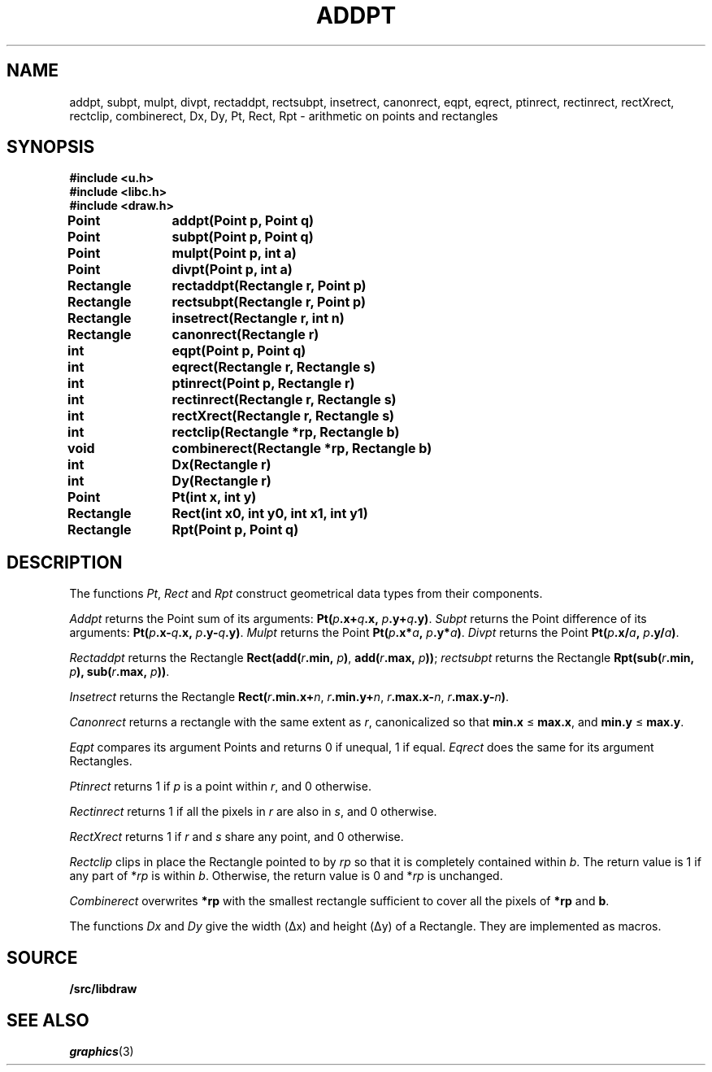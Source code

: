 .TH ADDPT 3
.SH NAME
addpt, subpt, mulpt, divpt, rectaddpt, rectsubpt, insetrect, canonrect, eqpt, eqrect, ptinrect, rectinrect, rectXrect, rectclip, combinerect, Dx, Dy, Pt, Rect, Rpt \- arithmetic on points and rectangles
.SH SYNOPSIS
.B #include <u.h>
.br
.B #include <libc.h>
.br
.B #include <draw.h>
.PP
.B
Point	addpt(Point p, Point q)
.PP
.B
Point	subpt(Point p, Point q)
.PP
.B
Point	mulpt(Point p, int a)
.PP
.B
Point	divpt(Point p, int a)
.PP
.B
Rectangle	rectaddpt(Rectangle r, Point p)
.PP
.B
Rectangle	rectsubpt(Rectangle r, Point p)
.PP
.B
Rectangle	insetrect(Rectangle r, int n)
.PP
.B
Rectangle	canonrect(Rectangle r)
.PP
.B
int		eqpt(Point p, Point q)
.PP
.B
int		eqrect(Rectangle r, Rectangle s)
.PP
.B
int		ptinrect(Point p, Rectangle r)
.PP
.B
int		rectinrect(Rectangle r, Rectangle s)
.PP
.B
int		rectXrect(Rectangle r, Rectangle s)
.PP
.B
int		rectclip(Rectangle *rp, Rectangle b)
.PP
.B
void		combinerect(Rectangle *rp, Rectangle b)
.PP
.B
int		Dx(Rectangle r)
.PP
.B
int		Dy(Rectangle r)
.PP
.B
Point	Pt(int x, int y)
.PP
.B
Rectangle	Rect(int x0, int y0, int x1, int y1)
.PP
.B
Rectangle	Rpt(Point p, Point q)
.SH DESCRIPTION
The functions
.IR Pt ,
.I Rect
and
.I Rpt
construct geometrical data types from their components.
.PP
.I Addpt
returns the Point
sum of its arguments:
.BI Pt( p .x+ q .x,
.IB p .y+ q .y) \f1.
.I Subpt
returns the Point
difference of its arguments:
.BI Pt( p .x- q .x,
.IB p .y- q .y) \f1.
.I Mulpt
returns the Point
.BI Pt( p .x* a ,
.IB p .y* a ) \f1.
.I Divpt
returns the Point
.BI Pt( p .x/ a ,
.IB p .y/ a ) \f1.
.PP
.I Rectaddpt
returns the Rectangle
.BI Rect(add( r .min,
.IB p ) \f1,
.BI add( r .max,
.IB p )) \f1;
.I rectsubpt
returns the Rectangle
.BI Rpt(sub( r .min,
.IB p ),
.BI sub( r .max,
.IB p ))\fR.
.PP
.I Insetrect
returns the Rectangle
.BI Rect( r .min.x+ n \f1,
.IB r .min.y+ n \f1,
.IB r .max.x- n \f1,
.IB r .max.y- n ) \f1.
.PP
.I Canonrect
returns a rectangle with the same extent as
.IR r ,
canonicalized so that
.B min.x
≤
.BR max.x ,
and
.B min.y
≤
.BR max.y .
.PP
.I Eqpt
compares its argument Points and returns
0 if unequal,
1 if equal.
.I Eqrect
does the same for its argument Rectangles.
.PP
.I Ptinrect
returns 1 if
.I p
is a point within
.IR r ,
and 0 otherwise.
.PP
.I Rectinrect
returns 1 if all the pixels in
.I r
are also in
.IR s ,
and 0 otherwise.
.PP
.I RectXrect
returns 1 if
.I r
and
.I s
share any point, and 0 otherwise.
.PP
.I Rectclip
clips in place
the Rectangle pointed to by
.I rp
so that it is completely contained within
.IR b .
The return value is 1 if any part of
.RI * rp
is within
.IR b .
Otherwise, the return value is 0 and
.RI * rp
is unchanged.
.PP
.I Combinerect
overwrites
.B *rp
with the smallest rectangle sufficient to cover all the pixels of
.B *rp
and
.BR b .
.PP
The functions
.I Dx
and
.I Dy
give the width (Δx) and height (Δy) of a Rectangle.
They are implemented as macros.
.SH SOURCE
.B \*9/src/libdraw
.SH SEE ALSO
.IR graphics (3)
